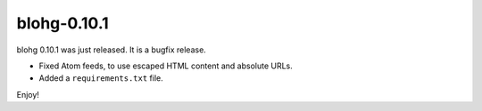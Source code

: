 blohg-0.10.1
============

.. tags: announcements, releases

blohg 0.10.1 was just released. It is a bugfix release.

- Fixed Atom feeds, to use escaped HTML content and absolute URLs.
- Added a ``requirements.txt`` file.

Enjoy!
